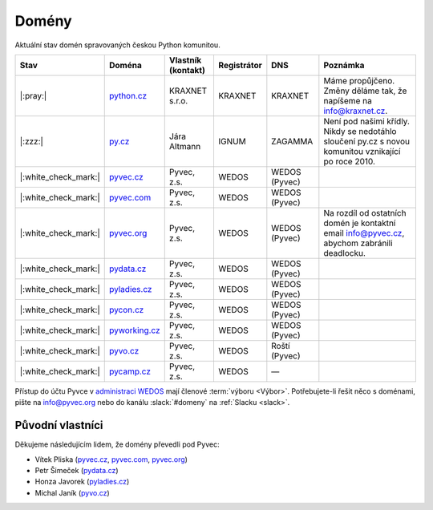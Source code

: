 .. _domeny:

Domény
======

Aktuální stav domén spravovaných českou Python komunitou.


+------------------------+-------------------+--------------------+-------------+---------------+------------------------------------------------------------------------------------------------------+
| Stav                   | Doména            | Vlastník (kontakt) | Registrátor | DNS           | Poznámka                                                                                             |
+========================+===================+====================+=============+===============+======================================================================================================+
| |:pray:|               | `python.cz`_      | KRAXNET s.r.o.     | KRAXNET     | KRAXNET       | Máme propůjčeno. Změny děláme tak, že napíšeme na info@kraxnet.cz.                                   |
+------------------------+-------------------+--------------------+-------------+---------------+------------------------------------------------------------------------------------------------------+
| |:zzz:|                | `py.cz`_          | Jára Altmann       | IGNUM       | ZAGAMMA       | Není pod našimi křídly. Nikdy se nedotáhlo sloučení py.cz s novou komunitou vznikající po roce 2010. |
+------------------------+-------------------+--------------------+-------------+---------------+------------------------------------------------------------------------------------------------------+
| |:white_check_mark:|   | `pyvec.cz`_       | Pyvec, z.s.        | WEDOS       | WEDOS (Pyvec) |                                                                                                      |
+------------------------+-------------------+--------------------+-------------+---------------+------------------------------------------------------------------------------------------------------+
| |:white_check_mark:|   | `pyvec.com`_      | Pyvec, z.s.        | WEDOS       | WEDOS (Pyvec) |                                                                                                      |
+------------------------+-------------------+--------------------+-------------+---------------+------------------------------------------------------------------------------------------------------+
| |:white_check_mark:|   | `pyvec.org`_      | Pyvec, z.s.        | WEDOS       | WEDOS (Pyvec) | Na rozdíl od ostatních domén je kontaktní email info@pyvec.cz, abychom zabránili deadlocku.          |
+------------------------+-------------------+--------------------+-------------+---------------+------------------------------------------------------------------------------------------------------+
| |:white_check_mark:|   | `pydata.cz`_      | Pyvec, z.s.        | WEDOS       | WEDOS (Pyvec) |                                                                                                      |
+------------------------+-------------------+--------------------+-------------+---------------+------------------------------------------------------------------------------------------------------+
| |:white_check_mark:|   | `pyladies.cz`_    | Pyvec, z.s.        | WEDOS       | WEDOS (Pyvec) |                                                                                                      |
+------------------------+-------------------+--------------------+-------------+---------------+------------------------------------------------------------------------------------------------------+
| |:white_check_mark:|   | `pycon.cz`_       | Pyvec, z.s.        | WEDOS       | WEDOS (Pyvec) |                                                                                                      |
+------------------------+-------------------+--------------------+-------------+---------------+------------------------------------------------------------------------------------------------------+
| |:white_check_mark:|   | `pyworking.cz`_   | Pyvec, z.s.        | WEDOS       | WEDOS (Pyvec) |                                                                                                      |
+------------------------+-------------------+--------------------+-------------+---------------+------------------------------------------------------------------------------------------------------+
| |:white_check_mark:|   | `pyvo.cz`_        | Pyvec, z.s.        | WEDOS       | Roští (Pyvec) |                                                                                                      |
+------------------------+-------------------+--------------------+-------------+---------------+------------------------------------------------------------------------------------------------------+
| |:white_check_mark:|   | `pycamp.cz`_      | Pyvec, z.s.        | WEDOS       | —             |                                                                                                      |
+------------------------+-------------------+--------------------+-------------+---------------+------------------------------------------------------------------------------------------------------+


.. _python.cz: https://www.nic.cz/whois/domain/python.cz/
.. _py.cz: https://www.nic.cz/whois/domain/py.cz/
.. _pyvec.cz: https://www.nic.cz/whois/domain/pyvec.cz/
.. _pyvec.com: https://www.whois.com/whois/pyvec.com
.. _pyvec.org: https://www.whois.com/whois/pyvec.org
.. _pydata.cz: https://www.nic.cz/whois/domain/pydata.cz/
.. _pyladies.cz: https://www.nic.cz/whois/domain/pyladies.cz/
.. _pycon.cz: https://www.nic.cz/whois/domain/pycon.cz/
.. _pyworking.cz: https://www.nic.cz/whois/domain/pyworking.cz/
.. _pyvo.cz: https://www.nic.cz/whois/domain/pyvo.cz/
.. _pycamp.cz: https://www.nic.cz/whois/domain/pycamp.cz/

.. _v diskusi na Slacku: https://pyvec.slack.com/archives/C6ZMKC50E/p1574335038001900


Přístup do účtu Pyvce v `administraci WEDOS <https://client.wedos.com>`__ mají členové :term:`výboru <Výbor>`. Potřebujete-li řešit něco s doménami, pište na info@pyvec.org nebo do kanálu :slack:`#domeny` na :ref:`Slacku <slack>`.


Původní vlastníci
-----------------

Děkujeme následujícím lidem, že domény převedli pod Pyvec:

* Vítek Pliska (`pyvec.cz`_, `pyvec.com`_, `pyvec.org`_)
* Petr Šimeček (`pydata.cz`_)
* Honza Javorek (`pyladies.cz`_)
* Michal Janík (`pyvo.cz`_)
